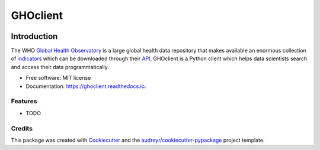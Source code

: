 =========
GHOclient
=========

.. image:: https://img.shields.io/pypi/v/ghoclient.svg
        :target: https://pypi.python.org/pypi/ghoclient

.. image:: https://img.shields.io/travis/fccoelho/ghoclient.svg
        :target: https://travis-ci.com/fccoelho/ghoclient

.. image:: https://readthedocs.org/projects/ghoclient/badge/?version=latest
        :target: https://ghoclient.readthedocs.io/en/latest/?badge=latest
        :alt: Documentation Status


.. image:: https://pyup.io/repos/github/fccoelho/ghoclient/shield.svg
     :target: https://pyup.io/repos/github/fccoelho/ghoclient/
     :alt: Updates

Introduction
============
The WHO `Global Health Observatory`_ is a large global health data repository that makes available an enormous collection  of indicators_ which can be downloaded through their API_. GHOclient is a Python client which helps data scientists search and access their data programmatically.





* Free software: MIT license
* Documentation: https://ghoclient.readthedocs.io.


Features
--------

* TODO

Credits
-------

This package was created with Cookiecutter_ and the `audreyr/cookiecutter-pypackage`_ project template.

.. _Cookiecutter: https://github.com/audreyr/cookiecutter
.. _`audreyr/cookiecutter-pypackage`: https://github.com/audreyr/cookiecutter-pypackage
.. _`Global Health Observatory`: https://www.who.int/data/gho
.. _indicators: https://www.who.int/data/gho/data/indicators/indicators-index
.. _API: https://www.who.int/data/gho/info/gho-odata-api
